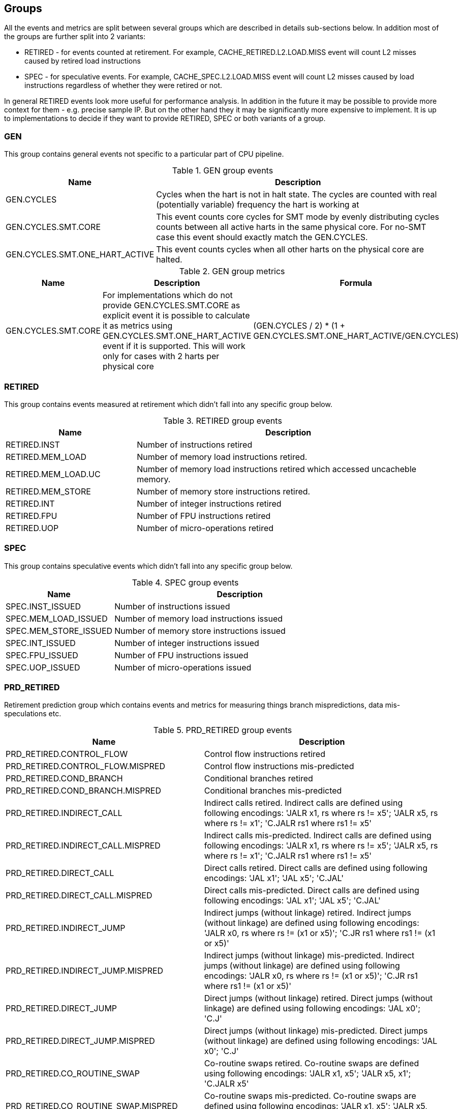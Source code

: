 [[body]]
== Groups

All the events and metrics are split between several groups which are described in details sub-sections below.
In addition most of the groups are further split into 2 variants:

* RETIRED - for events counted at retirement. For example, CACHE_RETIRED.L2.LOAD.MISS event will count L2 misses caused by retired load instructions
* SPEC - for speculative events. For example, CACHE_SPEC.L2.LOAD.MISS event will count L2 misses caused by load instructions regardless of whether they were retired or not.

In general RETIRED events look more useful for performance analysis. In addition in the future it may be possible to provide more context for them - e.g. precise sample IP. But on the other hand they it may be significantly more expensive to implement. It is up to implementations to decide if they want to provide RETIRED, SPEC or both variants of a group.

=== GEN

This group contains general events not specific to a particular part of CPU pipeline. 

.GEN group events
[%unbreakable]
[width="100%",cols="30%,70%",options="header",]
|===
|Name |Description
|GEN.CYCLES |Cycles when the hart is not in halt state. The cycles are counted with real (potentially variable) frequency the hart is working at
|GEN.CYCLES.SMT.CORE |This event counts core cycles for SMT mode by evenly distributing cycles counts between all active harts in the same physical core. For no-SMT case this event should exactly match the GEN.CYCLES.
|GEN.CYCLES.SMT.ONE_HART_ACTIVE |This event counts cycles when all other harts on the physical core are halted.
|===

[%unbreakable]

.GEN group metrics
[%unbreakable]
[width="100%",cols="25%,40%,35%",options="header",]
|===
|Name |Description |Formula
|GEN.CYCLES.SMT.CORE |For implementations which do not provide GEN.CYCLES.SMT.CORE as explicit event it is possible to calculate it as metrics using GEN.CYCLES.SMT.ONE_HART_ACTIVE event if it is supported. This will work only for cases with 2 harts per physical core |(GEN.CYCLES / 2) * (1 + GEN.CYCLES.SMT.ONE_HART_ACTIVE/GEN.CYCLES)
|===

[%unbreakable]


=== RETIRED

This group contains events measured at retirement which didn't fall into any specific group below.

.RETIRED group events
[%unbreakable]
[width="100%",cols="30%,70%",options="header",]
|===
|Name |Description
|RETIRED.INST |Number of instructions retired
|RETIRED.MEM_LOAD |Number of memory load instructions retired.
|RETIRED.MEM_LOAD.UC |Number of memory load instructions retired which accessed uncacheble memory.
|RETIRED.MEM_STORE |Number of memory store instructions retired.
|RETIRED.INT |Number of integer instructions retired
|RETIRED.FPU |Number of FPU instructions retired
|RETIRED.UOP |Number of micro-operations retired
|===

[%unbreakable]

=== SPEC

This group contains speculative events which didn't fall into any specific group below.

.SPEC group events
[%unbreakable]
[width="100%",cols="30%,70%",options="header",]
|===
|Name |Description
|SPEC.INST_ISSUED |Number of instructions issued
|SPEC.MEM_LOAD_ISSUED |Number of memory load instructions issued
|SPEC.MEM_STORE_ISSUED |Number of memory store instructions issued
|SPEC.INT_ISSUED |Number of integer instructions issued
|SPEC.FPU_ISSUED |Number of FPU instructions issued
|SPEC.UOP_ISSUED |Number of micro-operations issued
|===

[%unbreakable]

=== PRD_RETIRED

Retirement prediction group which contains events and metrics for measuring things branch mispredictions, data mis-speculations etc.

.PRD_RETIRED group events
[%unbreakable]
[width="100%",cols="30%,70%",options="header",]
|===
|Name |Description
|PRD_RETIRED.CONTROL_FLOW |Control flow instructions retired
|PRD_RETIRED.CONTROL_FLOW.MISPRED |Control flow instructions mis-predicted
|PRD_RETIRED.COND_BRANCH |Conditional branches retired
|PRD_RETIRED.COND_BRANCH.MISPRED |Conditional branches mis-predicted
|PRD_RETIRED.INDIRECT_CALL |Indirect calls retired. Indirect calls are defined using following encodings: 'JALR x1, rs where rs != x5'; 'JALR x5, rs where rs != x1'; 'C.JALR rs1 where rs1 != x5'
|PRD_RETIRED.INDIRECT_CALL.MISPRED |Indirect calls mis-predicted. Indirect calls are defined using following encodings: 'JALR x1, rs where rs != x5'; 'JALR x5, rs where rs != x1'; 'C.JALR rs1 where rs1 != x5'
|PRD_RETIRED.DIRECT_CALL |Direct calls retired. Direct calls are defined using following encodings: 'JAL x1'; 'JAL x5'; 'C.JAL'
|PRD_RETIRED.DIRECT_CALL.MISPRED |Direct calls mis-predicted. Direct calls are defined using following encodings: 'JAL x1'; 'JAL x5'; 'C.JAL'
|PRD_RETIRED.INDIRECT_JUMP |Indirect jumps (without linkage) retired. Indirect jumps (without linkage) are defined using following encodings: 'JALR x0, rs where rs != (x1 or x5)'; 'C.JR rs1 where rs1 != (x1 or x5)'
|PRD_RETIRED.INDIRECT_JUMP.MISPRED |Indirect jumps (without linkage) mis-predicted. Indirect jumps (without linkage) are defined using following encodings: 'JALR x0, rs where rs != (x1 or x5)'; 'C.JR rs1 where rs1 != (x1 or x5)'
|PRD_RETIRED.DIRECT_JUMP |Direct jumps (without linkage) retired. Direct jumps (without linkage) are defined using following encodings: 'JAL x0'; 'C.J'
|PRD_RETIRED.DIRECT_JUMP.MISPRED |Direct jumps (without linkage) mis-predicted. Direct jumps (without linkage) are defined using following encodings: 'JAL x0'; 'C.J'
|PRD_RETIRED.CO_ROUTINE_SWAP |Co-routine swaps retired. Co-routine swaps are defined using following encodings: 'JALR x1, x5'; 'JALR x5, x1'; 'C.JALR x5'
|PRD_RETIRED.CO_ROUTINE_SWAP.MISPRED |Co-routine swaps mis-predicted. Co-routine swaps are defined using following encodings: 'JALR x1, x5'; 'JALR x5, x1'; 'C.JALR x5'
|PRD_RETIRED.RETURN |Function returns retired. Function returns are defined using following encodings: 'JALR rd, rs where rs == (x1 or x5) and rd != (x1 or x5)'; 'C.JR rs1 where rs1 == (x1 or x5)'
|PRD_RETIRED.RETURN.MISPRED |Function returns mis-predicted. Function returns are defined using following encodings: 'JALR rd, rs where rs == (x1 or x5) and rd != (x1 or x5)'; 'C.JR rs1 where rs1 == (x1 or x5)'
|PRD_RETIRED.INDIRECT_JUMP_LINKAGE |Other indirect jumps (with linkage) retired. Other indirect jump (with linkage) are defined using following encodings: 'JALR rd, rs where rs != (x1 or x5) and rd != (x0, x1, or x5)'
|PRD_RETIRED.INDIRECT_JUMP_LINKAGE.MISPRED |Other indirect jumps (with linkage) mis-predicted. Other indirect jumps (with linkage) are defined using following encodings: 'JALR rd, rs where rs != (x1 or x5) and rd != (x0, x1, or x5)'
|PRD_RETIRED.DIRECT_JUMP_LINKAGE |Other direct jumps (with linkage) retired. Other direct jump (with linkage) are defined using following encodings: 'JAL rd where rd != (x0, x1, or x5)'
|PRD_RETIRED.DIRECT_JUMP_LINKAGE.MISPRED |Other direct jumps (with linkage) mis-predicted. Other direct jumps (with linkage) are defined using following encodings: 'JAL rd where rd != (x0, x1, or x5)'
|===

[%unbreakable]

.PRD_RETIRED group metrics
[%unbreakable]
[width="100%",cols="25%,40%,35%",options="header",]
|===
|Name |Description |Formula
|PRD_RETIRED.CONTROL_FLOW.PKI |The rate of control flow instructions retired per kilo instructions |PRD_RETIRED.CONTROL_FLOW / RETIRED.INST * 1000
|PRD_RETIRED.CONTROL_FLOW.MPKI |The rate of control flow instructions mis-predicted per kilo instructions |PRD_RETIRED.CONTROL_FLOW.MISPRED / RETIRED.INST * 1000
|PRD_RETIRED.CONTROL_FLOW.MISPRED_RATE |The rate of control flow instructions mis-predicted to the overall control flow instructions |PRD_RETIRED.CONTROL_FLOW.MISPRED / PRD_RETIRED.CONTROL_FLOW.RETIRED
|PRD_RETIRED.COND_BRANCH.PKI |The rate of conditional branches retired per kilo instructions |PRD_RETIRED.COND_BRANCH / RETIRED.INST * 1000
|PRD_RETIRED.COND_BRANCH.MPKI |The rate of conditional branches mis-predicted per kilo instructions |PRD_RETIRED.COND_BRANCH.MISPRED / RETIRED.INST * 1000
|PRD_RETIRED.COND_BRANCH.MISPRED_RATE |The rate of conditional branches mis-predicted to the overall conditional branches |PRD_RETIRED.COND_BRANCH.MISPRED / PRD_RETIRED.COND_BRANCH.RETIRED
|PRD_RETIRED.INDIRECT_CALL.PKI |The rate of indirect calls retired per kilo instructions |PRD_RETIRED.INDIRECT_CALL / RETIRED.INST * 1000
|PRD_RETIRED.INDIRECT_CALL.MPKI |The rate of indirect calls mis-predicted per kilo instructions |PRD_RETIRED.INDIRECT_CALL.MISPRED / RETIRED.INST * 1000
|PRD_RETIRED.INDIRECT_CALL.MISPRED_RATE |The rate of indirect calls mis-predicted to the overall indirect calls |PRD_RETIRED.INDIRECT_CALL.MISPRED / PRD_RETIRED.INDIRECT_CALL.RETIRED
|PRD_RETIRED.DIRECT_CALL.PKI |The rate of direct calls retired per kilo instructions |PRD_RETIRED.DIRECT_CALL / RETIRED.INST * 1000
|PRD_RETIRED.DIRECT_CALL.MPKI |The rate of direct calls mis-predicted per kilo instructions |PRD_RETIRED.DIRECT_CALL.MISPRED / RETIRED.INST * 1000
|PRD_RETIRED.DIRECT_CALL.MISPRED_RATE |The rate of direct calls mis-predicted to the overall direct calls |PRD_RETIRED.DIRECT_CALL.MISPRED / PRD_RETIRED.DIRECT_CALL.RETIRED
|PRD_RETIRED.INDIRECT_JUMP.PKI |The rate of indirect jumps retired per kilo instructions |PRD_RETIRED.INDIRECT_JUMP / RETIRED.INST * 1000
|PRD_RETIRED.INDIRECT_JUMP.MPKI |The rate of indirect jumps mis-predicted per kilo instructions |PRD_RETIRED.INDIRECT_JUMP.MISPRED / RETIRED.INST * 1000
|PRD_RETIRED.INDIRECT_JUMP.MISPRED_RATE |The rate of indirect jumps mis-predicted to the overall indirect jumps |PRD_RETIRED.INDIRECT_JUMP.MISPRED / PRD_RETIRED.INDIRECT_JUMP.RETIRED
|PRD_RETIRED.DIRECT_JUMP.PKI |The rate of direct jumps retired per kilo instructions |PRD_RETIRED.DIRECT_JUMP / RETIRED.INST * 1000
|PRD_RETIRED.DIRECT_JUMP.MPKI |The rate of direct jumps mis-predicted per kilo instructions |PRD_RETIRED.DIRECT_JUMP.MISPRED / RETIRED.INST * 1000
|PRD_RETIRED.DIRECT_JUMP.MISPRED_RATE |The rate of direct jumps mis-predicted to the overall indirect jumps |PRD_RETIRED.DIRECT_JUMP.MISPRED / PRD_RETIRED.DIRECT_JUMP.RETIRED
|PRD_RETIRED.CO_ROUTINE_SWAP.PKI |The rate of co-routine swaps retired per kilo instructions |PRD_RETIRED.CO_ROUTINE_SWAP / RETIRED.INST * 1000
|PRD_RETIRED.CO_ROUTINE_SWAP.MPKI |The rate of co-routine swaps mis-predicted per kilo instructions |PRD_RETIRED.CO_ROUTINE_SWAP.MISPRED / RETIRED.INST * 1000
|PRD_RETIRED.CO_ROUTINE_SWAP.MISPRED_RATE |The rate of co-routine swaps mis-predicted to the overall indirect jumps |PRD_RETIRED.CO_ROUTINE_SWAP.MISPRED / PRD_RETIRED.CO_ROUTINE_SWAP.RETIRED
|PRD_RETIRED.RETURN.PKI |The rate of function returns retired per kilo instructions |PRD_RETIRED.RETURN / RETIRED.INST * 1000
|PRD_RETIRED.RETURN.MPKI |The rate of function returns mis-predicted per kilo instructions |PRD_RETIRED.RETURN.MISPRED / RETIRED.INST * 1000
|PRD_RETIRED.RETURN.MISPRED_RATE |The rate of function returns mis-predicted to the overall function returns |PRD_RETIRED.RETURN.MISPRED / PRD_RETIRED.RETURN.RETIRED
|PRD_RETIRED.INDIRECT_JUMP_LINKAGE.PKI |The rate of indirect jumps (with linkage) retired per kilo instructions |PRD_RETIRED.INDIRECT_JUMP_LINKAGE / RETIRED.INST * 1000
|PRD_RETIRED.INDIRECT_JUMP_LINKAGE.MPKI |The rate of indirect jumps (with linkage) mis-predicted per kilo instructions |PRD_RETIRED.INDIRECT_JUMP_LINKAGE.MISPRED / RETIRED.INST * 1000
|PRD_RETIRED.INDIRECT_JUMP_LINKAGE.MISPRED_RATE |The rate of indirect jumps (with linkage) mis-predicted to the overall indirect jumps (with linkage) |PRD_RETIRED.INDIRECT_JUMP_LINKAGE.MISPRED / PRD_RETIRED.INDIRECT_JUMP_LINKAGE.RETIRED
|PRD_RETIRED.DIRECT_JUMP_LINKAGE.PKI |The rate of direct jumps (with linkage) retired per kilo instructions |PRD_RETIRED.DIRECT_JUMP_LINKAGE / RETIRED.INST * 1000
|PRD_RETIRED.DIRECT_JUMP_LINKAGE.MPKI |The rate of direct jumps (with linkage) mis-predicted per kilo instructions |PRD_RETIRED.DIRECT_JUMP_LINKAGE.MISPRED / RETIRED.INST * 1000
|PRD_RETIRED.DIRECT_JUMP_LINKAGE.MISPRED_RATE |The rate of direct jumps (with linkage) mis-predicted to the overall direct jumps (with linkage) |PRD_RETIRED.DIRECT_JUMP_LINKAGE.MISPRED / PRD_RETIRED.DIRECT_JUMP_LINKAGE.RETIRED
|===

[%unbreakable]

=== PRD_SPEC

Speculation prediction group. Unlike most of the groups below prediction events mostly naturally counted only at retirement time. So this group contains only a few events which make sense to count speculatively.

.PRD_SPEC group events
[%unbreakable]
[width="100%",cols="30%,70%",options="header",]
|===
|Name |Description
|PRD_SPEC.PIPELINE_FLUSH.ALL |Counts pipeline flushes due to all reasons - such as branch misprediction, memory disambiguation, serializing instructions
|PRD_SPEC.PIPELINE_FLUSH.RECOVERY_CYCLES |Cycles to recover from pipeline flushes due to any reason. Examples: branch misprediction, memory disambiguation, serializing instruction
|===

[%unbreakable]

=== CACHE_RETIRED

This group contains events and metrics for data and instruction caches (all levels) counted at retirement.

.CACHE_RETIRED group events
[%unbreakable]
[width="100%",cols="30%,70%",options="header",]
|===
|Name |Description
|CACHE_RETIRED.L1D.LOAD.ACCESS |Retired load instruction which accessed L1D cache
|CACHE_RETIRED.L1D.LOAD.MISS |Retired load instruction which missed L1D cache
|CACHE_RETIRED.L1D.LOAD.HIT |Retired load instruction which hit L1D cache
|CACHE_RETIRED.L1D.LOAD.MERGE |Retired load instruction which hit L1D cache with data not yet in cache but was already requested by preceding miss
|CACHE_RETIRED.L1D.STORE.ACCESS |Retired store instruction which accessed L1D cache
|CACHE_RETIRED.L1D.STORE.MISS |Retired store instruction which missed L1D cache
|CACHE_RETIRED.L1D.STORE.HIT |Retired store instruction which hit L1D cache
|CACHE_RETIRED.L1D.STORE.MERGE |Retired store instruction which hit L1D cache with data not yet in cache but was already requested by preceding miss
|CACHE_RETIRED.L1I.MISS |Retired instruction with L1 Instruction cache miss on fetching
|CACHE_RETIRED.L2.LOAD.ACCESS |Retired load instruction which got data from L2 or from some next level in memory hierarchy - L3 cache, local mmemory, remote cache, remote memory, etc.
|CACHE_RETIRED.L2.LOAD.MISS |Retired load instruction which got data from some next level (relative to L2) in memory hierarchy - L3 cache, local mmemory, remote cache, remote memory, etc.
|CACHE_RETIRED.L2.LOAD.HIT |Retired load instruction which got data from L2 cache
|CACHE_RETIRED.L3.LOAD.ACCESS |Retired load instruction which got data from L3 cache or from some next level in memory hierarchy - local mmemory, remote cache, remote memory, etc.
|CACHE_RETIRED.L3.LOAD.MISS |Retired load instruction which got data from some next level (relative to L3) in memory hierarchy - local mmemory, remote cache, remote memory, etc.
|CACHE_RETIRED.L3.LOAD.HIT |Retired load instruction which got data from L3 cache
|CACHE_RETIRED.L3.LOAD.MISS.LOCAL_MEMORY |Retired load instruction which got data from local memory.
|CACHE_RETIRED.L3.LOAD.MISS.REMOTE_MEMORY |Retired load instruction which got data from remote memory (memory attached to remote socket).
|CACHE_RETIRED.L3.LOAD.MISS.REMOTE_CACHE |Retired load instruction which got data from remote cache (cache on remote socket).
|===

[%unbreakable]

.CACHE_RETIRED group metrics
[%unbreakable]
[width="100%",cols="25%,40%,35%",options="header",]
|===
|Name |Description |Formula
|CACHE_RETIRED.L1D.LOAD.MPKI |The rate of retired L1 data load cache misses per kilo instructions retired |CACHE_RETIRED.L1D.LOAD.MISS / RETIRED.INST * 1000
|CACHE_RETIRED.L1D.LOAD.MISS_RATE |The ratio of retired L1D cache load misses to the total number of retired L1D load accesses |CACHE_RETIRED.L1D.LOAD.MISS / CACHE_RETIRED.L1D.LOAD.ACCESS
|CACHE_RETIRED.L1D.LOAD.MERGE.PKI |The rate of retired L1 data load cache misses which merged with previous cache miss per kilo instructions retired |CACHE_RETIRED.L1D.LOAD.MERGE / RETIRED.INST * 1000
|CACHE_RETIRED.L1I.MPKI |The rate of retired instructions with L1 instruction cache misses per kilo instructions retired |CACHE_RETIRED.L1I.MISS / RETIRED.INST * 1000
|CACHE_RETIRED.L1D.STORE.MPKI |The rate of retired L1 data store cache misses per kilo instructions retired |CACHE_RETIRED.L1D.STORE.MISS  / RETIRED.INST * 1000
|CACHE_RETIRED.L1D.STORE.MISS_RATE |The ratio of retired L1D cache store misses to the total number of retired L1D store accesses |CACHE_RETIRED.L1D.STORE.MISS / CACHE_RETIRED.L1D.STORE.ACCESS
|CACHE_RETIRED.L2.LOAD.MPKI |The rate of retired L2 data load cache misses per kilo instructions retired |CACHE_RETIRED.L2.LOAD.MISS / RETIRED.INST * 1000
|CACHE_RETIRED.L2.LOAD.MISS_RATE |The ratio of retired L2 cache load misses to the total number of retired L2 load accesses |CACHE_RETIRED.L2.LOAD.MISS / CACHE_RETIRED.L2.LOAD.ACCESS
|CACHE_RETIRED.L3.LOAD.MPKI |The rate of retired L3 data load cache misses per kilo instructions retired |CACHE_RETIRED.L3.LOAD.MISS / RETIRED.INST * 1000
|CACHE_RETIRED.L3.LOAD.MISS_RATE |The ratio of retired L3 cache load misses to the total number of retired L3 load accesses |CACHE_RETIRED.L3.LOAD.MISS / CACHE_RETIRED.L3.LOAD.ACCESS
|===

[%unbreakable]

=== CACHE_SPEC

This group contains events and metrics for data and instruction caches (all levels) counted speculatively.

.CACHE_SPEC group events
[%unbreakable]
[width="100%",cols="30%,70%",options="header",]
|===
|Name |Description
|CACHE_SPEC.L1D.LOAD.ACCESS |L1D cache accesses for load instructions. Speculatively executed instructions are also taken into account.
|CACHE_SPEC.L1D.LOAD.MISS |L1D cache misses for load instructions. Speculatively executed instructions are also taken into account.
|CACHE_SPEC.L1D.LOAD.HIT |L1D cache hits for load instructions. Speculatively executed instructions are also taken into account.
|CACHE_SPEC.L1D.LOAD.MERGE |L1D cache hits for load instructions where data is not yet in cache but was already requested by preceding miss. Speculatively executed instructions are also taken into account.
|CACHE_SPEC.L1D.LOAD.MISS_OUTSTANDING.CYCLES |Cycles while at least one load L1 data cache miss in progress.
|CACHE_SPEC.L1D.STORE.ACCESS |L1D cache accesses for store instructions. Speculatively executed instructions are also taken into account.
|CACHE_SPEC.L1D.STORE.MISS |L1D cache misses for store instructions. Speculatively executed instructions are also taken into account.
|CACHE_SPEC.L1D.STORE.HIT |L1D cache hits for store instructions. Speculatively executed instructions are also taken into account.
|CACHE_SPEC.L1D.STORE.MERGE |L1D cache hits for store instructions where data is not yet in cache but was already requested by preceding miss. Speculatively executed instructions are also taken into account.
|CACHE_SPEC.L1D.PF.ISSUED |Prefetcher requests issued by L1D to next level cache.
|CACHE_SPEC.L1D.PF.UNUSED |Number of cachelines brought into L1D by prefetcher and evicted without being accessed even once.
|CACHE_SPEC.L1D.WB |Writebacks from L1D to next level cache or memory.
|CACHE_SPEC.L1I.ACCESS |L1I cache accesses.
|CACHE_SPEC.L1I.MISS |L1I cache misses.
|CACHE_SPEC.L1I.HIT |L1I cache hits.
|CACHE_SPEC.L1I.MERGE |L1I cache hits data is not yet in cache but was already requested by preceding miss.
|CACHE_SPEC.L1I.MISS_OUTSTANDING.CYCLES |Cycles with L1 Instruction cache miss in progress.
|CACHE_SPEC.L2.LOAD.ACCESS |L2 cache accesses initiated by load instructions. Speculatively executed instructions are also taken into account.
|CACHE_SPEC.L2.LOAD.MISS |L2 cache misses initiated by load instructions. Speculatively executed instructions are also taken into account.
|CACHE_SPEC.L2.LOAD.HIT |L2 cache hits initiated by load instructions. Speculatively executed instructions are also taken into account.
|CACHE_SPEC.L2.LOAD.MERGE |L2 cache hits initiated by load instructions where data is not yet in cache but was already requested by preceding miss. Speculatively executed instructions are also taken into account.
|CACHE_SPEC.L2.LOAD.MISS_OUTSTANDING.CYCLES |Cycles while at least one load L2 cache miss in progress.
|CACHE_SPEC.L2.STORE.ACCESS |L2 cache accesses initiated by store instructions. Speculatively executed instructions are also taken into account.
|CACHE_SPEC.L2.STORE.MISS |L2 cache misses initiated by store instructions. Speculatively executed instructions are also taken into account.
|CACHE_SPEC.L2.STORE.HIT |L2 cache hits initiated by store instructions. Speculatively executed instructions are also taken into account.
|CACHE_SPEC.L2.STORE.MERGE |L2 cache hits initiated by store instructions where data is not yet in cache but was already requested by preceding miss. Speculatively executed instructions are also taken into account.
|CACHE_SPEC.L2.STORE.HIT.RFO |L2 cache hits for store instructions with the purpose to get exclusive ownership. Speculatively executed instructions are also taken into account.
|CACHE_SPEC.L2.PF.ISSUED |Prefetcher requests issued by L2 to next level cache or memory.
|CACHE_SPEC.L2.PF.ACCESS |L2 cache accesses caused by prefetcher.
|CACHE_SPEC.L2.PF.HIT |L2 cache hits caused by prefetcher.
|CACHE_SPEC.L2.PF.MISS |L2 cache misses caused by prefetcher.
|CACHE_SPEC.L2.PF.MERGE |L2 cache hits caused by prefetcher where data is not yet in cache but was already requested by preceding miss.
|CACHE_SPEC.L2.PF.UNUSED |Number of cachelines brought into L2 by prefetcher and evicted without being accessed even once.
|CACHE_SPEC.L2.WB |Writebacks to next level cache or memory.
|CACHE_SPEC.SNOOP.LOCAL_REQ_REMOTE_HITM |Private cache misses where data was found in another core cache in modified state. This event can be used to accout for contested accesses cases where several cores read/write the same cachelines.
|CACHE_SPEC.SNOOP.REMOTE_REQ_LOCAL_HITM |Snoop requests which found cacheline in the core cache in modified state. This event can be used to accout for contested accesses cases where several cores read/write the same cachelines.
|CACHE_SPEC.L3.LOAD.ACCESS |L3 cache accesses for load instructions. Speculatively executed instructions are also taken into account.
|CACHE_SPEC.L3.LOAD.MISS |L3 cache misses for load instructions. Speculatively executed instructions are also taken into account.
|CACHE_SPEC.L3.LOAD.HIT |L3 cache hits for load instructions. Speculatively executed instructions are also taken into account.
|CACHE_SPEC.L3.LOAD.MERGE |L3 cache hits for load instructions where data is not yet in cache but was already requested by preceding miss. Speculatively executed instructions are also taken into account.
|CACHE_SPEC.L3.LOAD.MISS_OUTSTANDING.CYCLES |Cycles while at least one load L3 cache miss in progress.
|CACHE_SPEC.L3.STORE.ACCESS |L3 cache accesses for store instructions. Speculatively executed instructions are also taken into account.
|CACHE_SPEC.L3.STORE.MISS |L3 cache misses for store instructions. Speculatively executed instructions are also taken into account.
|CACHE_SPEC.L3.STORE.HIT |L3 cache hits for store instructions. Speculatively executed instructions are also taken into account.
|CACHE_SPEC.L3.STORE.MERGE |L3 cache hits for store instructions where data is not yet in cache but was already requested by preceding miss. Speculatively executed instructions are also taken into account.
|CACHE_SPEC.L3.STORE.HIT.RFO |L3 cache hits for store instructions with the purpose to get exclusive ownership. Speculatively executed instructions are also taken into account.
|CACHE_SPEC.L3.PF.ISSUED |Prefetcher requests issued by L3 to next level cache or memory.
|CACHE_SPEC.L3.PF.ACCESS |L3 cache accesses caused by prefetcher.
|CACHE_SPEC.L3.PF.HIT |L3 cache hits caused by prefetcher.
|CACHE_SPEC.L3.PF.MISS |L3 cache misses caused by prefetcher.
|CACHE_SPEC.L3.PF.MERGE |L3 cache hits caused by prefetcher where data is not yet in cache but was already requested by preceding miss.
|CACHE_SPEC.L3.PF.UNUSED |Number of cachelines brought into L3 by prefetcher and evicted without being accessed even once.
|CACHE_SPEC.L3.WB |Writebacks to next level cache or memory.
|===

[%unbreakable]

.CACHE_SPEC group metrics
[%unbreakable]
[width="100%",cols="25%,40%,35%",options="header",]
|===
|Name |Description |Formula
|CACHE_SPEC.L1D.LOAD.MPKI |The rate of speculative L1 data cache misses caused by data loads per kilo instructions retired |CACHE_SPEC.L1D.LOAD.MISS / RETIRED.INST * 1000
|CACHE_SPEC.L1D.LOAD.MISS_RATE |The ratio of speculative L1D cache misses to the total number of L1D accesses caused by data loads |CACHE_SPEC.L1D.LOAD.MISS / CACHE_SPEC.L1D.LOAD.ACCESS
|CACHE_SPEC.L1D.LOAD.MERGE.PKI |The rate of speculative L1 data cache accesses which merged with previous cache miss per kilo instructions retired |CACHE_SPEC.L1D.LOAD.MERGE / RETIRED.INST * 1000
|CACHE_SPEC.L1D.STORE.MPKI |The rate of speculative L1 data cache misses caused by data stores per kilo instructions retired |CACHE_SPEC.L1D.STORE.MISS / RETIRED.INST * 1000
|CACHE_SPEC.L1D.STORE.MISS_RATE |The ratio of speculative L1D cache misses to the total number of L1D accesses caused by data stores |CACHE_SPEC.L1D.STORE.MISS / CACHE_SPEC.L1D.STORE.ACCESS
|CACHE_SPEC.L1D.PF.ISSUED.PKI |The rate of prefetcher requests issued by L1D to next level cache per kilo instructions retired |CACHE_SPEC.L1D.PF.ISSUED / RETIRED.INST * 1000
|CACHE_SPEC.L1D.PF.UNUSED.RATE |The ratio of unused cachelines brought into L1D by prefetcher to the total number of prefetcher requests issued by L1D |CACHE_SPEC.L1D.PF.UNUSED / CACHE_SPEC.L1D.PF.ISSUED
|CACHE_SPEC.L1I.MPKI |The rate of L1 instruction cache misses per kilo instructions retired |CACHE_SPEC.L1I.MISS / RETIRED.INST * 1000
|CACHE_SPEC.L1I.MISS_RATE |The ratio of L1 instruction cache misses to the total number of L1I accesses |CACHE_SPEC.L1I.MISS / CACHE_SPEC.L1I.ACCESS
|CACHE_SPEC.L1I.MERGE.PKI |The rate of L1 instruction cache accesses which merged with previous cache miss per kilo instructions retired |CACHE_SPEC.L1I.MERGE / RETIRED.INST * 1000
|CACHE_SPEC.L1I.MISS.IMPACT |The approximate ratio of cycles lost due to L1I misses |CACHE_SPEC.L1I.MISS_OUTSTANDING.CYCLES / GEN.CYCLES
|CACHE_SPEC.L2.LOAD.MPKI |The rate of speculative L2 cache misses caused by data loads per kilo instructions retired |CACHE_SPEC.L2.LOAD.MISS / RETIRED.INST * 1000
|CACHE_SPEC.L2.LOAD.MISS_RATE |The ratio of speculative L2 cache misses to the total number of L2 accesses caused by data loads |CACHE_SPEC.L2.LOAD.MISS / CACHE_SPEC.L2.LOAD.ACCESS
|CACHE_SPEC.L2.STORE.MPKI |The rate of speculative L2 cache misses caused by data stores per kilo instructions retired |CACHE_SPEC.L2.STORE.MISS / RETIRED.INST * 1000
|CACHE_SPEC.L2.STORE.MISS_RATE |The ratio of speculative L2 cache misses to the total number of L2 accesses caused by data stores |CACHE_SPEC.L2.STORE.MISS / CACHE_SPEC.L2.STORE.ACCESS
|CACHE_SPEC.L2.STORE.HIT.RFO.PKI |The rate of L2 cache hits for store instructions with the purpose to get exclusive ownership per kilo instructions retired |CACHE_SPEC.L2.STORE.HIT.RFO / RETIRED.INST * 1000
|CACHE_SPEC.L2.PF.ISSUED.PKI |The rate of prefetcher requests issued by L2 to next level cache per kilo instructions retired |CACHE_SPEC.L2.PF.ISSUED / RETIRED.INST * 1000
|CACHE_SPEC.L2.PF.MPKI |The rate of L2 cache misses caused by prefetcher per kilo instructions retired |CACHE_SPEC.L2.PF.MISS / RETIRED.INST * 1000
|CACHE_SPEC.L2.PF.UNUSED.RATE |The ratio of unused cachelines brought into L2 by prefetcher to the total number of prefetcher requests issued by L2 |CACHE_SPEC.L2.PF.UNUSED / CACHE_SPEC.L2.PF.ISSUED
|CACHE_SPEC.L3.LOAD.MPKI |The rate of speculative L3 cache misses caused by data loads per kilo instructions retired |CACHE_SPEC.L3.LOAD.MISS / RETIRED.INST * 1000
|CACHE_SPEC.L3.LOAD.MISS_RATE |The ratio of speculative L3 cache misses to the total number of L3 accesses caused by data loads |CACHE_SPEC.L3.LOAD.MISS / CACHE_SPEC.L3.LOAD.ACCESS
|CACHE_SPEC.L3.STORE.MPKI |The rate of speculative L3 cache misses caused by data stores per kilo instructions retired |CACHE_SPEC.L3.STORE.MISS / RETIRED.INST * 1000
|CACHE_SPEC.L3.STORE.MISS_RATE |The ratio of speculative L3 cache misses to the total number of L3 accesses caused by data stores |CACHE_SPEC.L3.STORE.MISS / CACHE_SPEC.L3.STORE.ACCESS
|CACHE_SPEC.L3.PF.ISSUED.PKI |The rate of prefetcher requests issued by L3 to next level cache per kilo instructions retired |CACHE_SPEC.L3.PF.ISSUED / RETIRED.INST * 1000
|CACHE_SPEC.L3.PF.MPKI |The rate of L3 cache misses caused by prefetcher per kilo instructions retired |CACHE_SPEC.L3.PF.MISS / RETIRED.INST * 1000
|CACHE_SPEC.L3.PF.UNUSED.RATE |The ratio of unused cachelines brought into L3 by prefetcher to the total number of prefetcher requests issued by L3 |CACHE_SPEC.L3.PF.UNUSED / CACHE_SPEC.L3.PF.ISSUED
|===

[%unbreakable]

=== TLB_RETIRED

This group contains events and metrics for data and instruction TLB caches (all levels) counted at retirement.

.RVV_RETIRED group events
[%unbreakable]
[width="100%",cols="30%,70%",options="header",]
|===
|Name |Description
|RVV_RETIRED.ALL |Number of RVV instructions retired
|RVV_RETIRED.INT |Number of integer RVV instructions retired
|RVV_RETIRED.FP |Number of floating point RVV instructions retired
|RVV_RETIRED.ELEMENT.INT8 |Number of 8-bit integer element operation retired. For example, if we have SEW=8, LMUL=1, VLEN=128 and doing vector integer arith instruction - it should increment the RVV_RETIRED.ELEMENT.INT8 counter by 16. Masked-out elements should not increment the counter - so in the previous example if half of the lanes are masked the RVV_RETIRED.ELEMENT.INT8 will be incremented by 8. For multiply-add instructions each element operation should increment counter by 2 to account for both multiplication and addition.
|RVV_RETIRED.ELEMENT.IGNMASK.INT8 |Number of 8-bit integer element operation retired not taking into account masking. For example, if we have SEW=8, LMUL=1, VLEN=128 and doing vector integer arith instruction - it should increment the RVV_RETIRED.ELEMENT.IGNMASK.INT8 counter by 16. Mask should not be taken into account - so in the previous example if half of the lanes are masked the RVV_RETIRED.ELEMENT.INT8 will still be incremented by 16. For multiply-add instructions each element operation should increment counter by 2 to account for both multiplication and addition.
|RVV_RETIRED.ELEMENT.INT16 |Number of 16-bit integer element operation retired. For example, if we have SEW=16, LMUL=1, VLEN=128 and doing vector integer arith instruction - it should increment the RVV_RETIRED.ELEMENT.INT16 counter by 8. Masked-out elements should not increment the counter - so in the previous example half of the lanes are masked the RVV_RETIRED.ELEMENT.INT16 counter will be incremented by 4. For multiply-add instructions each element operation should increment counter by 2 to account for both multiplication and addition.
|RVV_RETIRED.ELEMENT.IGNMASK.INT16 |Number of 16-bit integer element operation retired not taking into account masking. For example, if we have SEW=16, LMUL=1, VLEN=128 and doing vector integer arith instruction - it should increment the RVV_RETIRED.ELEMENT.IGNMASK.INT16 counter by 8. Mask should not be taken into account - so in the previous example if half of the lanes are masked the RVV_RETIRED.ELEMENT.INT16 counter will still be incremented by 8. For multiply-add instructions each element operation should increment counter by 2 to account for both multiplication and addition.
|RVV_RETIRED.ELEMENT.INT32 |Number of 32-bit integer element operation retired. For example, if we have SEW=32, LMUL=1, VLEN=128 and doing vector integer arith instruction - it should increment the RVV_RETIRED.ELEMENT.IGNMASK.INT16 counter by 4. Masked-out elements should not increment the counter - so in the previous example if half of the lanes are masked the RVV_RETIRED.ELEMENT.INT32 counter will be incremented by 2. For multiply-add instructions each element operation should increment counter by 2 to account for both multiplication and addition.
|RVV_RETIRED.ELEMENT.IGNMASK.INT32 |Number of 32-bit integer element operation retired not taking into account masking. For example, if we have SEW=32, LMUL=1, VLEN=128 and doing vector integer arith instruction - it should increment the RVV_RETIRED.ELEMENT.IGNMASK.INT16 counter by 4. Mask should not be taken into account - so in the previous example if half of the lanes are masked the RVV_RETIRED.ELEMENT.INT32 counter will still be incremented by 4. For multiply-add instructions each element operation should increment counter by 2 to account for both multiplication and addition.
|RVV_RETIRED.ELEMENT.INT64 |Number of 64-bit integer element operation retired. For example, if we have SEW=64, LMUL=1, VLEN=128 and doing vector integer arith instruction - it should increment the RVV_RETIRED.ELEMENT.INT64 counter by 2. Masked-out elements should not increment the counter - so in the previous example half of the lanes are masked the RVV_RETIRED.ELEMENT.INT64 counter will be incremented by 1. For multiply-add instructions each element operation should increment counter by 2 to account for both multiplication and addition.
|RVV_RETIRED.ELEMENT.IGNMASK.INT64 |Number of 64-bit integer element operation retired not taking into account masking. For example, if we have SEW=64, LMUL=1, VLEN=128 and doing vector integer arith instruction - it should increment the RVV_RETIRED.ELEMENT.IGNMASK.INT64 counter by 2. Mask should not be taken into account - so in the previous example if half of the lanes are masked the RVV_RETIRED.ELEMENT.INT64 counter will still be incremented by 2. For multiply-add instructions each element operation should increment counter by 2 to account for both multiplication and addition.
|RVV_RETIRED.ELEMENT.FP_SINGLE |Number of single-precision floating point element operation retired. For example, if we have SEW=32, LMUL=1, VLEN=128 and doing vector FP arith instruction - it should increment the RVV_RETIRED.ELEMENT.FP_SINGLE counter by 4. Masked-out elements should not increment the counter - so in the previous example if half of the lanes are masked the RVV_RETIRED.ELEMENT.FP_SINGLE counter will be incremented by 2. For multiply-add instructions each element operation should increment counter by 2 to account for both multiplication and addition.
|RVV_RETIRED.ELEMENT.IGNMASK.FP_SINGLE |Number of single-precision floating point element operation retired not taking into account masking. For example, if we have SEW=32, LMUL=1, VLEN=128 and doing vector FP arith instruction - it should increment the RVV_RETIRED.ELEMENT.IGNMASK.FP_SINGLE counter by 4. Mask should not be taken into account - so in the previous example if half of the lanes are masked the RVV_RETIRED.ELEMENT.FP_SINGLE counter will still be incremented by 4. For multiply-add instructions each element operation should increment counter by 2 to account for both multiplication and addition.
|RVV_RETIRED.ELEMENT.FP_DOUBLE |Number of double-precision floating point element operation retired. For example, if we have SEW=64, LMUL=1, VLEN=128 and doing vector FP arith instruction - it should increment the RVV_RETIRED.ELEMENT.FP_DOUBLE counter by 2. Masked-out elements should not increment the counter - so in the previous example if half of the lanes are masked the RVV_RETIRED.ELEMENT.FP_DOUBLE counter will be incremented by 1. For multiply-add instructions each element operation should increment counter by 2 to account for both multiplication and addition.
|RVV_RETIRED.ELEMENT.IGNMASK.FP_DOUBLE |Number of double-precision floating point element operation retired not taking into account masking. For example, if we have SEW=64, LMUL=1, VLEN=128 and doing vector FP arith instruction - it should increment the RVV_RETIRED.ELEMENT.IGNMASK.FP_DOUBLE counter by 2. Mask should not be taken into account - so in the previous example if half of the lanes are masked the RVV_RETIRED.ELEMENT.FP_DOUBLE counter will still be incremented by 2. For multiply-add instructions each element operation should increment counter by 2 to account for both multiplication and addition.
|===

[%unbreakable]

.TLB_RETIRED group metrics
[%unbreakable]
[width="100%",cols="25%,40%,35%",options="header",]
|===
|Name |Description |Formula
|TLB_RETIRED.L1.LOAD.MPKI |The rate of L1 TLB misses caused by data loads per kilo instructions retired |TLB_RETIRED.L1.LOAD.MISS / RETIRED.INST * 1000
|TLB_RETIRED.L1.LOAD.MISS_RATE |The ratio of L1 TLB load misses to the total number of L1 TLB load accesses |TLB_RETIRED.L1.LOAD.MISS / TLB_RETIRED.L1.LOAD.ACCESS
|TLB_RETIRED.L1.STORE.MPKI |The rate of L1 TLB misses caused by data stores per kilo instructions retired |TLB_RETIRED.L1.STORE.MISS / RETIRED.INST * 1000
|TLB_RETIRED.L1.STORE.MISS_RATE |The ratio of L1 TLB store misses to the total number of L1 TLB store accesses |TLB_RETIRED.L1.STORE.MISS / TLB_RETIRED.L1.STORE.ACCESS
|TLB_RETIRED.L2.LOAD.MPKI |The rate of L2 TLB misses caused by data loads per kilo instructions retired |TLB_RETIRED.L2.LOAD.MISS / RETIRED.INST * 1000
|TLB_RETIRED.L2.LOAD.MISS_RATE |The ratio of L2 TLB load misses to the total number of L2 TLB load accesses |TLB_RETIRED.L2.LOAD.MISS / TLB_RETIRED.L2.LOAD.ACCESS
|TLB_RETIRED.L2.STORE.MPKI |The rate of L2 TLB misses caused by data stores per kilo instructions retired |TLB_RETIRED.L2.STORE.MISS / RETIRED.INST * 1000
|TLB_RETIRED.L2.STORE.MISS_RATE |The ratio of L2 TLB store misses to the total number of L2 TLB store accesses |TLB_RETIRED.L2.STORE.MISS / TLB_RETIRED.L2.STORE.ACCESS
|TLB_RETIRED.L1.MISS.IMPACT |The approximate ratio of cycles lost due to TLB (all levels) missed by load instructions |TLB_RETIRED.L1.LOAD.MISS_OUTSTANDING.CYCLES / GEN.CYCLES
|TLB_RETIRED.L2.MISS.IMPACT |The approximate ratio of cycles lost due to L2 TLB missed by load instructions |TLB_RETIRED.L2.LOAD.MISS_OUTSTANDING.CYCLES / GEN.CYCLES
|TLB_RETIRED.L2.HIT.IMPACT |The approximate ratio of cycles lost due to L1 TLB missed and L2 TLB hit by load instructions |(TLB_RETIRED.L1.LOAD.MISS_OUTSTANDING.CYCLES - TLB_RETIRED.L2.LOAD.MISS_OUTSTANDING.CYCLES) / GEN.CYCLES
|===

[%unbreakable]

=== TLB_SPEC

This group contains events and metrics for data and instruction TLB caches (all levels) counted speculatively.

.TLB_SPEC group events
[%unbreakable]
[width="100%",cols="30%,70%",options="header",]
|===
|Name |Description
|TLB_SPEC.L1.LOAD.ACCESS |Address translation requests for load instructions. Speculatively executed instructions are also taken into account.
|TLB_SPEC.L1.CODE.ACCESS |Address translation requests for instructions fetch
|TLB_SPEC.L1.LOAD.MISS |Address translation requests for load instructions which missed L1 TLB. Speculatively executed instructions are also taken into account.
|TLB_SPEC.L1.CODE.MISS |Address translation requests for instructions fetch which missed L1 TLB
|TLB_SPEC.L1.LOAD.MISS_OUTSTANDING.CYCLES |Cycles while at least one load L1 TLB miss in progress. Speculatively executed instructions are also taken into account.
|TLB_SPEC.L1.CODE.MISS_OUTSTANDING.CYCLES |Cycles while at least one L1 TLB miss for instructions fetch in progress
|TLB_SPEC.L1.STORE.ACCESS |Address translation requests for store instructions. Speculatively executed instructions are also taken into account.
|TLB_SPEC.L1.STORE.MISS |Address translation requests for store instructions which missed L1 TLB. Speculatively executed instructions are also taken into account.
|TLB_SPEC.L2.LOAD.MISS |Address translation requests for load instructions which missed L2 TLB. Speculatively executed instructions are also taken into account.
|TLB_SPEC.L2.STORE.MISS |Address translation requests for store instructions which missed L2 TLB. Speculatively executed instructions are also taken into account.
|TLB_SPEC.L2.CODE.MISS |Address translation requests for instruction fetch which missed L2 TLB
|TLB_SPEC.L2.LOAD.MISS_OUTSTANDING.CYCLES |Cycles while at least one load L2 TLB miss in progress. Speculatively executed instructions are also taken into account.
|TLB_SPEC.L2.CODE.MISS_OUTSTANDING.CYCLES |Cycles while at least one L2 TLB miss for instructions fetch in progress
|===

[%unbreakable]

.TLB_SPEC group metrics
[%unbreakable]
[width="100%",cols="25%,40%,35%",options="header",]
|===
|Name |Description |Formula
|TLB_SPEC.L1.LOAD.MPKI |The rate of L1 TLB misses caused by data loads per kilo instructions retired |TLB_SPEC.L1.LOAD.MISS / RETIRED.INST * 1000
|TLB_SPEC.L1.LOAD.MISS_RATE |The ratio of L1 TLB load misses to the total number of L1 TLB load accesses |TLB_SPEC.L1.LOAD.MISS / TLB_SPEC.L1.LOAD.ACCESS
|TLB_SPEC.L1.STORE.MPKI |The rate of L1 TLB misses caused by data stores per kilo instructions retired |TLB_SPEC.L1.STORE.MISS / RETIRED.INST * 1000
|TLB_SPEC.L1.STORE.MISS_RATE |The ratio of L1 TLB store misses to the total number of L1 TLB store accesses |TLB_SPEC.L1.STORE.MISS / TLB_SPEC.L1.STORE.ACCESS
|TLB_SPEC.L1.CODE.MPKI |The rate of L1 TLB misses caused by instruction fetches per kilo instructions retired |TLB_SPEC.L1.CODE.MISS / RETIRED.INST * 1000
|TLB_SPEC.L1.CODE.MISS_RATE |The ratio of L1 TLB instruction fetch misses to the total number of L1 TLB instruction fetch accesses |TLB_SPEC.L1.CODE.MISS / TLB_SPEC.L1.CODE.ACCESS
|TLB_SPEC.L2.LOAD.MPKI |The rate of L2 TLB misses caused by data loads per kilo instructions retired |TLB_SPEC.L2.LOAD.MISS / RETIRED.INST * 1000
|TLB_SPEC.L2.LOAD.MISS_RATE |The ratio of L2 TLB load misses to the total number of L2 TLB load accesses |TLB_SPEC.L2.LOAD.MISS / TLB_SPEC.L2.LOAD.ACCESS
|TLB_SPEC.L2.STORE.MPKI |The rate of L2 TLB misses caused by data stores per kilo instructions retired |TLB_SPEC.L2.STORE.MISS / RETIRED.INST * 1000
|TLB_SPEC.L2.STORE.MISS_RATE |The ratio of L2 TLB store misses to the total number of L2 TLB store accesses |TLB_SPEC.L2.STORE.MISS / TLB_SPEC.L2.STORE.ACCESS
|TLB_SPEC.L2.CODE.MPKI |The rate of L2 TLB misses caused by instruction fetches per kilo instructions retired |TLB_SPEC.L2.CODE.MISS / RETIRED.INST * 1000
|TLB_SPEC.L2.CODE.MISS_RATE |The ratio of L2 TLB instruction fetch misses to the total number of L2 TLB instruction fetch accesses |TLB_SPEC.L2.CODE.MISS / TLB_SPEC.L2.CODE.ACCESS
|TLB_SPEC.L1.MISS.IMPACT |The approximate ratio of cycles lost due to TLB (all levels) missed by load instructions |TLB_SPEC.L1.LOAD.MISS_OUTSTANDING.CYCLES / GEN.CYCLES
|TLB_SPEC.L2.MISS.IMPACT |The approximate ratio of cycles lost due to L2 TLB missed by load instructions |TLB_SPEC.L2.LOAD.MISS_OUTSTANDING.CYCLES / GEN.CYCLES
|TLB_SPEC.L2.HIT.IMPACT |The approximate ratio of cycles lost due to L1 TLB missed and L2 TLB hit by load instructions |(TLB_SPEC.L1.LOAD.MISS_OUTSTANDING.CYCLES - TLB_SPEC.L2.LOAD.MISS_OUTSTANDING.CYCLES) / GEN.CYCLES
|===

[%unbreakable]

=== TOPDOWN

This group contains events and metrics related for Topdown Microarchitecture Analysis (TMA) methodology.

.TOPDOWN group events
[%unbreakable]
[width="100%",cols="70%,30%",options="header",]
|===
|Name |Description
|TOPDOWN.SLOTS |TMA slots available for an unhalted hart
|TOPDOWN.FRONTEND_BOUND.SLOTS |TMA slots unused due to the frontend did not supply enough operations
|TOPDOWN.BAD_SPECULATION.SLOTS |TMA slots wasted due to incorrect speculations. This include slots used to issue uops that do not eventually get retired and slots for which the issue-pipeline was blocked due to recovery from earlier incorrect speculation. For example; wasted slots due to miss-predicted branches should be accounted by this event. Incorrect data speculation followed by Memory Ordering Nukes is another example.
|TOPDOWN.BAD_SPECULATION.CONTROL_FLOW.SLOTS |TMA slots wasted due to incorrect control flow speculations.
|TOPDOWN.BAD_SPECULATION.MEM_ORDERING.SLOTS |TMA slots wasted due to memory ordering violations.
|TOPDOWN.BACKEND_BOUND.SLOTS |TMA slots unused due to the lack of backend resources
|TOPDOWN.BACKEND_BOUND.MEMORY.SLOTS |TMA slots unused due to the stalls caused by load and store instructions
|TOPDOWN.BACKEND_BOUND.CORE.SLOTS |TMA slots unused due to the non-memory stalls
|TOPDOWN.BACKEND_BOUND.MEMORY.ADDR.SLOTS |TMA slots wasted while waiting for address generation and translation
|TOPDOWN.BACKEND_BOUND.MEMORY.ADDR.TLB.L1_MISS.SLOTS |TMA slots wasted while waiting for address translation which missed L1 TLB
|TOPDOWN.BACKEND_BOUND.MEMORY.ADDR.TLB.L2_MISS.SLOTS |TMA slots wasted while waiting for address translation which missed L2 TLB
|TOPDOWN.BACKEND_BOUND.MEMORY.DATA.SLOTS |TMA slots wasted while waiting for data
|TOPDOWN.BACKEND_BOUND.MEMORY.DATA.L1_MISS.SLOTS |TMA slots unused due to the stalls caused by memory instructions which missed L1 data cache
|TOPDOWN.BACKEND_BOUND.MEMORY.DATA.L2_MISS.SLOTS |TMA slots unused due to the stalls caused by memory instructions which missed L2 cache
|TOPDOWN.BACKEND_BOUND.MEMORY.DATA.L3_MISS.SLOTS |TMA slots unused due to the stalls caused by memory instructions which missed L3 cache
|===

[%unbreakable]

.TOPDOWN group metrics
[%unbreakable]
[width="100%",cols="25%,40%,35%",options="header",]
|===
|Name |Description |Formula
|TOPDOWN.SLOTS |For implementations which do not provide TOPDOWN.SLOTS as explicit event it is possible to calculate it as metric using GEN.CYCLES.SMT.CORE (or regular GEN.CYCLES if SMT is not relevant) event. |pipeline_width * GEN.CYCLES.SMT.CORE
|TOPDOWN.BAD_SPECULATION.SLOTS |For implementations which do not provide TOPDOWN.BAD_SPECULATION.SLOTS as explicit event it is possible to calculate it as metric. It consiste of two part - the number of cancelled operations (SPEC.UOP_ISSUED - RETIRED.UOP) and the number of slots wasted on recovery from pipeline flush (pipeline_width * PRD.PIPELINE_FLUSH.RECOVERY_CYCLES) |SPEC.UOP_ISSUED - RETIRED.UOP + pipeline_width * PRD.PIPELINE_FLUSH.RECOVERY_CYCLES
|TOPDOWN.BACKEND_BOUND.CORE.SLOTS |For implementations which do not provide TOPDOWN.BACKEND_BOUND.CORE.SLOTS as explicit event it is possible to calculate it as metric by subtracting memory bound slots from all backend bound slots |TOPDOWN.BACKEND_BOUND.SLOTS - TOPDOWN.BACKEND_BOUND.MEMORY.SLOTS
|TOPDOWN.BAD_SPECULATION |Fraction of slots wasted due to incorrect speculations. This include slots used to issue uops that do not eventually get retired and slots for which the issue-pipeline was blocked due to recovery from earlier incorrect speculation. |TOPDOWN.BAD_SPECULATION.SLOTS / TOPDOWN.SLOTS
|TOPDOWN.BAD_SPECULATION.CONTROL_FLOW |Fraction of slots wasted due to incorrect control flow speculations |TOPDOWN.BAD_SPECULATION.CONTROL_FLOW.SLOTS / TOPDOWN.SLOTS
|TOPDOWN.BAD_SPECULATION.MEM_ORDERING |Fraction of slots wasted due to memory ordering violations |TOPDOWN.BAD_SPECULATION.MEM_ORDERING.SLOTS / TOPDOWN.SLOTS
|TOPDOWN.BAD_SPECULATION.OTHER |Fraction of slots wasted due to reasons other than control flow mis-speculations or memory ordering violations |TOPDOWN.BAD_SPECULATION.MEM_ORDERING.SLOTS / TOPDOWN.SLOTS
|TOPDOWN.FRONTEND_BOUND |Fraction of slots unused due to the frontend did not supply enough operations. Frontend Bound denotes unutilized slots when there is no Backend stall - i.e. when Frontend delivered no uops while Backend could have accepted them. For example, stalls due to instruction cache misses would be categorized under Frontend Bound. |TOPDOWN.FRONTEND_BOUND.SLOTS / TOPDOWN.SLOTS
|TOPDOWN.RETIRING |Fraction of slots utilized by useful work i.e. issued uops that eventually get retired. Ideally all pipeline slots would be attributed to the Retiring category. Retiring of 100% would indicate the maximum Pipeline_Width throughput was achieved. Maximizing Retiring typically increases the Instructions-per-cycle (IPC). |RETIRED.UOP / TOPDOWN.SLOTS
|TOPDOWN.BACKEND_BOUND |Fraction of slots unused due to the due to lack of backend resources. Backend Bound denotes unutilized slots due to a lack of required resources for accepting new uops in the Backend. |TOPDOWN.BACKEND_BOUND.SLOTS / TOPDOWN.SLOTS
|TOPDOWN.BACKEND_BOUND.MEMORY_BOUND |Fraction of slots unused due to the memory subsystem stalls inside the backend. Memory Bound estimates fraction of slots where pipeline is likely stalled due to demand load or store instructions. This accounts mainly for (1) non-completed in-flight memory demand loads which coincides with execution units starvation; in addition to (2) cases where stores could impose backpressure on the pipeline when many of them get buffered at the same time (less common out of the two). |TOPDOWN.BACKEND_BOUND.MEMORY.SLOTS / TOPDOWN.SLOTS
|TOPDOWN.BACKEND_BOUND.CORE_BOUND |Fraction of slots unused due to the non-memory stalls inside the backend. Shortage in hardware compute resources or dependencies in software instructions are both categorized under Core Bound. Hence it may indicate the machine ran out of an out-of-order resource; certain execution units are overloaded or dependencies in program's data- or instruction-flow are limiting the performance (e.g. chained long-latency arithmetic operations). |TOPDOWN.BACKEND_BOUND.CORE.SLOTS / TOPDOWN.SLOTS
|TOPDOWN.BACKEND_BOUND.MEMORY_BOUND.ADDR_BOUND |Fraction of slots wasted while waiting for address generation and translation |TOPDOWN.BACKEND_BOUND.MEMORY.ADDR.SLOTS / TOPDOWN.SLOTS
|TOPDOWN.BACKEND_BOUND.MEMORY_BOUND.ADDR_BOUND.TLB_L1_BOUND |Fraction of slots wasted while waiting for address generation without missing L1 TLB |(TOPDOWN.BACKEND_BOUND.MEMORY.ADDR.SLOTS - TOPDOWN.BACKEND_BOUND.MEMORY.ADDR.TLB.L1_MISS.SLOTS) / TOPDOWN.SLOTS
|TOPDOWN.BACKEND_BOUND.MEMORY_BOUND.ADDR_BOUND.TLB_L2_BOUND |Fraction of slots wasted while waiting for address generation which hit L2 TLB |(TOPDOWN.BACKEND_BOUND.MEMORY.ADDR.TLB.L1_MISS.SLOTS - TOPDOWN.BACKEND_BOUND.MEMORY.ADDR.TLB.L2_MISS.SLOTS) / TOPDOWN.SLOTS
|TOPDOWN.BACKEND_BOUND.MEMORY_BOUND.ADDR_BOUND.PAGE_WALK_BOUND |Fraction of slots wasted while waiting for address translation which needed page walk (missed all TLB levels) |TOPDOWN.BACKEND_BOUND.MEMORY.ADDR.TLB.L2_MISS.SLOTS / TOPDOWN.SLOTS
|TOPDOWN.BACKEND_BOUND.MEMORY_BOUND.DATA_BOUND |Fraction of slots wasted while waiting for data |TOPDOWN.BACKEND_BOUND.MEMORY.DATA.SLOTS / TOPDOWN.SLOTS
|TOPDOWN.BACKEND_BOUND.MEMORY_BOUND.DATA_BOUND.L1_BOUND |Fraction of slots unused due to the stalls caused by load instructions which got data from L1 data cache |(TOPDOWN.BACKEND_BOUND.MEMORY.DATA.SLOTS - TOPDOWN.BACKEND_BOUND.MEMORY.DATA.L1_MISS.SLOTS) / TOPDOWN.SLOTS
|TOPDOWN.BACKEND_BOUND.MEMORY_BOUND.DATA_BOUND.L2_BOUND |Fraction of slots unused due to the stalls caused by load instructions which got data from L2 cache |(TOPDOWN.BACKEND_BOUND.MEMORY.DATA.L1_MISS.SLOTS - TOPDOWN.BACKEND_BOUND.MEMORY.DATA.DATA.DATA.DATA.DATA.DATA.DATA.DATA.DATA.DATA.DATA.DATA.DATA.DATA.DATA.DATA.DATA.DATA.DATA.L2_MISS.SLOTS) / TOPDOWN.SLOTS
|TOPDOWN.BACKEND_BOUND.MEMORY_BOUND.DATA_BOUND.L3_BOUND |Fraction of slots unused due to the stalls caused by load instructions which got data from L3 cache |(TOPDOWN.BACKEND_BOUND.MEMORY.DATA.L2_MISS.SLOTS - TOPDOWN.BACKEND_BOUND.MEMORY.DATA.L3_MISS.SLOTS) / TOPDOWN.SLOTS
|TOPDOWN.BACKEND_BOUND.MEMORY_BOUND.DATA_BOUND.EXTERNAL_MEM_BOUND |Fraction of slots unused due to the stalls caused by load instructions which got data from external memory |TOPDOWN.BACKEND_BOUND.MEMORY.DATA.L3_MISS.SLOTS / TOPDOWN.SLOTS
|===

[%unbreakable]

=== RVV_RETIRED

This group contains events and metrics related to vectorized operations counted at retirement.

.RVV_RETIRED group events
[%unbreakable]
[width="100%",cols="30%,70%",options="header",]
|===
|Name |Description
|RVV_RETIRED.ALL |Number of RVV instructions retired
|RVV_RETIRED.INT |Number of integer RVV instructions retired
|RVV_RETIRED.FP |Number of floating point RVV instructions retired
|RVV_RETIRED.ELEMENT.INT8 |Number of 8-bit integer element operation retired. For example, if we have SEW=8, LMUL=1, VLEN=128 and doing vector integer arith instruction - it should increment the RVV_RETIRED.ELEMENT.INT8 counter by 16. Masked-out elements should not increment the counter - so in the previous example if half of the lanes are masked the RVV_RETIRED.ELEMENT.INT8 will be incremented by 8. For multiply-add instructions each element operation should increment counter by 2 to account for both multiplication and addition.
|RVV_RETIRED.ELEMENT.IGNMASK.INT8 |Number of 8-bit integer element operation retired not taking into account masking. For example, if we have SEW=8, LMUL=1, VLEN=128 and doing vector integer arith instruction - it should increment the RVV_RETIRED.ELEMENT.IGNMASK.INT8 counter by 16. Mask should not be taken into account - so in the previous example if half of the lanes are masked the RVV_RETIRED.ELEMENT.INT8 will still be incremented by 16. For multiply-add instructions each element operation should increment counter by 2 to account for both multiplication and addition.
|RVV_RETIRED.ELEMENT.INT16 |Number of 16-bit integer element operation retired. For example, if we have SEW=16, LMUL=1, VLEN=128 and doing vector integer arith instruction - it should increment the RVV_RETIRED.ELEMENT.INT16 counter by 8. Masked-out elements should not increment the counter - so in the previous example half of the lanes are masked the RVV_RETIRED.ELEMENT.INT16 counter will be incremented by 4. For multiply-add instructions each element operation should increment counter by 2 to account for both multiplication and addition.
|RVV_RETIRED.ELEMENT.IGNMASK.INT16 |Number of 16-bit integer element operation retired not taking into account masking. For example, if we have SEW=16, LMUL=1, VLEN=128 and doing vector integer arith instruction - it should increment the RVV_RETIRED.ELEMENT.IGNMASK.INT16 counter by 8. Mask should not be taken into account - so in the previous example if half of the lanes are masked the RVV_RETIRED.ELEMENT.INT16 counter will still be incremented by 8. For multiply-add instructions each element operation should increment counter by 2 to account for both multiplication and addition.
|RVV_RETIRED.ELEMENT.INT32 |Number of 32-bit integer element operation retired. For example, if we have SEW=32, LMUL=1, VLEN=128 and doing vector integer arith instruction - it should increment the RVV_RETIRED.ELEMENT.IGNMASK.INT16 counter by 4. Masked-out elements should not increment the counter - so in the previous example if half of the lanes are masked the RVV_RETIRED.ELEMENT.INT32 counter will be incremented by 2. For multiply-add instructions each element operation should increment counter by 2 to account for both multiplication and addition.
|RVV_RETIRED.ELEMENT.IGNMASK.INT32 |Number of 32-bit integer element operation retired not taking into account masking. For example, if we have SEW=32, LMUL=1, VLEN=128 and doing vector integer arith instruction - it should increment the RVV_RETIRED.ELEMENT.IGNMASK.INT16 counter by 4. Mask should not be taken into account - so in the previous example if half of the lanes are masked the RVV_RETIRED.ELEMENT.INT32 counter will still be incremented by 4. For multiply-add instructions each element operation should increment counter by 2 to account for both multiplication and addition.
|RVV_RETIRED.ELEMENT.INT64 |Number of 64-bit integer element operation retired. For example, if we have SEW=64, LMUL=1, VLEN=128 and doing vector integer arith instruction - it should increment the RVV_RETIRED.ELEMENT.INT64 counter by 2. Masked-out elements should not increment the counter - so in the previous example half of the lanes are masked the RVV_RETIRED.ELEMENT.INT64 counter will be incremented by 1. For multiply-add instructions each element operation should increment counter by 2 to account for both multiplication and addition.
|RVV_RETIRED.ELEMENT.IGNMASK.INT64 |Number of 64-bit integer element operation retired not taking into account masking. For example, if we have SEW=64, LMUL=1, VLEN=128 and doing vector integer arith instruction - it should increment the RVV_RETIRED.ELEMENT.IGNMASK.INT64 counter by 2. Mask should not be taken into account - so in the previous example if half of the lanes are masked the RVV_RETIRED.ELEMENT.INT64 counter will still be incremented by 2. For multiply-add instructions each element operation should increment counter by 2 to account for both multiplication and addition.
|RVV_RETIRED.ELEMENT.FP_SINGLE |Number of single-precision floating point element operation retired. For example, if we have SEW=32, LMUL=1, VLEN=128 and doing vector FP arith instruction - it should increment the RVV_RETIRED.ELEMENT.FP_SINGLE counter by 4. Masked-out elements should not increment the counter - so in the previous example if half of the lanes are masked the RVV_RETIRED.ELEMENT.FP_SINGLE counter will be incremented by 2. For multiply-add instructions each element operation should increment counter by 2 to account for both multiplication and addition.
|RVV_RETIRED.ELEMENT.IGNMASK.FP_SINGLE |Number of single-precision floating point element operation retired not taking into account masking. For example, if we have SEW=32, LMUL=1, VLEN=128 and doing vector FP arith instruction - it should increment the RVV_RETIRED.ELEMENT.IGNMASK.FP_SINGLE counter by 4. Mask should not be taken into account - so in the previous example if half of the lanes are masked the RVV_RETIRED.ELEMENT.FP_SINGLE counter will still be incremented by 4. For multiply-add instructions each element operation should increment counter by 2 to account for both multiplication and addition.
|RVV_RETIRED.ELEMENT.FP_DOUBLE |Number of double-precision floating point element operation retired. For example, if we have SEW=64, LMUL=1, VLEN=128 and doing vector FP arith instruction - it should increment the RVV_RETIRED.ELEMENT.FP_DOUBLE counter by 2. Masked-out elements should not increment the counter - so in the previous example if half of the lanes are masked the RVV_RETIRED.ELEMENT.FP_DOUBLE counter will be incremented by 1. For multiply-add instructions each element operation should increment counter by 2 to account for both multiplication and addition.
|RVV_RETIRED.ELEMENT.IGNMASK.FP_DOUBLE |Number of double-precision floating point element operation retired not taking into account masking. For example, if we have SEW=64, LMUL=1, VLEN=128 and doing vector FP arith instruction - it should increment the RVV_RETIRED.ELEMENT.IGNMASK.FP_DOUBLE counter by 2. Mask should not be taken into account - so in the previous example if half of the lanes are masked the RVV_RETIRED.ELEMENT.FP_DOUBLE counter will still be incremented by 2. For multiply-add instructions each element operation should increment counter by 2 to account for both multiplication and addition.
|===

[%unbreakable]

.RVV_RETIRED group metrics
[%unbreakable]
[width="100%",cols="25%,40%,35%",options="header",]
|===
|Name |Description |Formula
|RVV_RETIRED.FLOPC_SINGLE |Vector single-precision floating point operations retired per cycle |RVV_RETIRED.ELEMENT.FP_SINGLE / GEN.CYCLES
|RVV_RETIRED.FLOPC_DOUBLE |Vector double-precision floating point operations retired per cycle |RVV_RETIRED.ELEMENT.FP_DOUBLE / GEN.CYCLES
|RVV_RETIRED.FLOP |Vector floating point operations retired |RVV_RETIRED.ELEMENT.FP_SINGLE + RVV_RETIRED.ELEMENT.FP_DOUBLE
|RVV_RETIRED.FLOPC |Vector floating point operations retired per cycle |RVV_RETIRED.FLOP / GEN.CYCLES
|RVV_RETIRED.GFLOP |Vector giga floating point operations retired |RVV_RETIRED.FLOP / 1000000000.0
|RVV_RETIRED.TFLOP |Vector tera floating point operations retired |RVV_RETIRED.FLOP / 1000000000000.0
|RVV_RETIRED.IOPC_8 |Vector 8-bits integer operations retired per cycle |RVV_RETIRED.ELEMENT.INT8 / GEN.CYCLES
|RVV_RETIRED.IOPC_16 |Vector 16-bits integer operations retired per cycle |RVV_RETIRED.ELEMENT.INT16 / GEN.CYCLES
|RVV_RETIRED.IOPC_32 |Vector 32-bits integer operations retired per cycle |RVV_RETIRED.ELEMENT.INT32 / GEN.CYCLES
|RVV_RETIRED.IOPC_64 |Vector 64-bits integer operations retired per cycle |RVV_RETIRED.ELEMENT.INT64 / GEN.CYCLES
|RVV_RETIRED.IOP |Vector integer operations retired |RVV_RETIRED.ELEMENT.INT8 + RVV_RETIRED.ELEMENT.INT16 + RVV_RETIRED.ELEMENT.INT32 + RVV_RETIRED.ELEMENT.INT64
|RVV_RETIRED.IOPC |Vector integer operations retired per cycle |RVV_RETIRED.IOP / GEN.CYCLES
|RVV_RETIRED.TIOP |Vector tera integer operations retired |RVV_RETIRED.IOP / 1000000000000
|RVV_RETIRED.TOP |Vector tera operations retired |RVV_RETIRED.TFLOP + RVV_RETIRED.TIOP
|===

[%unbreakable]

=== RVV_SPEC

This group contains events and metrics related to vectorized operations counted speculatively.

.RVV_SPEC group events
[%unbreakable]
[width="100%",cols="30%,70%",options="header",]
|===
|Name |Description
|RVV_SPEC.ALL |Number of RVV instructions executed
|RVV_SPEC.INT |Number of integer RVV instructions executed
|RVV_SPEC.FP |Number of floating point RVV instructions executed
|RVV_SPEC.ELEMENT.INT8 |Number of 8-bit integer element operation executed. For example, if we have SEW=8, LMUL=1, VLEN=128 and doing vector integer arith instruction - it should increment the RVV_SPEC.ELEMENT.INT8 counter by 16. Masked-out elements should not increment the counter - so in the previous example if half of the lanes are masked the RVV_SPEC.ELEMENT.INT8 will be incremented by 8. For multiply-add instructions each element operation should increment counter by 2 to account for both multiplication and addition.
|RVV_SPEC.ELEMENT.IGNMASK.INT8 |Number of 8-bit integer element operation executed. For example, if we have SEW=8, LMUL=1, VLEN=128 and doing vector integer arith instruction - it should increment the RVV_SPEC.ELEMENT.IGNMASK.INT8 counter by 16. Mask should not be taken into account - so in the previous example if half of the lanes are masked the RVV_SPEC.ELEMENT.INT8 will still be incremented by 16. For multiply-add instructions each element operation should increment counter by 2 to account for both multiplication and addition.
|RVV_SPEC.ELEMENT.INT16 |Number of 16-bit integer element operation executed. For example, if we have SEW=16, LMUL=1, VLEN=128 and doing vector integer arith instruction - it should increment the RVV_SPEC.ELEMENT.INT16 counter by 8. Masked-out elements should not increment the counter - so in the previous example half of the lanes are masked the RVV_SPEC.ELEMENT.INT16 counter will be incremented by 4. For multiply-add instructions each element operation should increment counter by 2 to account for both multiplication and addition.
|RVV_SPEC.ELEMENT.IGNMASK.INT16 |Number of 16-bit integer element operation executed. For example, if we have SEW=16, LMUL=1, VLEN=128 and doing vector integer arith instruction - it should increment the RVV_SPEC.ELEMENT.IGNMASK.INT16 counter by 8. Mask should not be taken into account - so in the previous example if half of the lanes are masked the RVV_SPEC.ELEMENT.INT16 counter will still be incremented by 8. For multiply-add instructions each element operation should increment counter by 2 to account for both multiplication and addition.
|RVV_SPEC.ELEMENT.INT32 |Number of 32-bit integer element operation executed. For example, if we have SEW=32, LMUL=1, VLEN=128 and doing vector integer arith instruction - it should increment the RVV_SPEC.ELEMENT.INT16 counter by 4. Masked-out elements should not increment the counter - so in the previous example if half of the lanes are masked the RVV_SPEC.ELEMENT.INT32 counter will be incremented by 2. For multiply-add instructions each element operation should increment counter by 2 to account for both multiplication and addition.
|RVV_SPEC.ELEMENT.IGNMASK.INT32 |Number of 32-bit integer element operation executed. For example, if we have SEW=32, LMUL=1, VLEN=128 and doing vector integer arith instruction - it should increment the RVV_SPEC.ELEMENT.IGNMASK.INT16 counter by 4. Mask should not be taken into account - so in the previous example if half of the lanes are masked the RVV_SPEC.ELEMENT.INT32 counter will still be incremented by 4. For multiply-add instructions each element operation should increment counter by 2 to account for both multiplication and addition.
|RVV_SPEC.ELEMENT.INT64 |Number of 64-bit integer element operation executed. For example, if we have SEW=64, LMUL=1, VLEN=128 and doing vector integer arith instruction - it should increment the RVV_SPEC.ELEMENT.INT64 counter by 2. Masked-out elements should not increment the counter - so in the previous example half of the lanes are masked the RVV_SPEC.ELEMENT.INT64 counter will be incremented by 1. For multiply-add instructions each element operation should increment counter by 2 to account for both multiplication and addition.
|RVV_SPEC.ELEMENT.IGNMASK.INT64 |Number of 64-bit integer element operation executed. For example, if we have SEW=64, LMUL=1, VLEN=128 and doing vector integer arith instruction - it should increment the RVV_SPEC.ELEMENT.IGNMASK.INT64 counter by 2. Mask should not be taken into account - so in the previous example if half of the lanes are masked the RVV_SPEC.ELEMENT.INT64 counter will still be incremented by 2. For multiply-add instructions each element operation should increment counter by 2 to account for both multiplication and addition.
|RVV_SPEC.ELEMENT.FP_SINGLE |Number of single-precision floating point element operation executed. For example, if we have SEW=32, LMUL=1, VLEN=128 and doing vector FP arith instruction - it should increment the RVV_SPEC.ELEMENT.FP_SINGLE counter by 4. Masked-out elements should not increment the counter - so in the previous example if half of the lanes are masked the RVV_SPEC.ELEMENT.FP_SINGLE counter will be incremented by 2. For multiply-add instructions each element operation should increment counter by 2 to account for both multiplication and addition.
|RVV_SPEC.ELEMENT.IGNMASK.FP_SINGLE |Number of single-precision floating point element operation executed. For example, if we have SEW=32, LMUL=1, VLEN=128 and doing vector FP arith instruction - it should increment the RVV_SPEC.ELEMENT.IGNMASK.FP_SINGLE counter by 4. Mask should not be taken into account - so in the previous example if half of the lanes are masked the RVV_SPEC.ELEMENT.FP_SINGLE counter will still be incremented by 4. For multiply-add instructions each element operation should increment counter by 2 to account for both multiplication and addition.
|RVV_SPEC.ELEMENT.FP_DOUBLE |Number of double-precision floating point element operation executed. For example, if we have SEW=64, LMUL=1, VLEN=128 and doing vector FP arith instruction - it should increment the RVV_SPEC.ELEMENT.FP_DOUBLE counter by 2. Masked-out elements should not increment the counter - so in the previous example if half of the lanes are masked the RVV_SPEC.ELEMENT.FP_DOUBLE counter will be incremented by 1. For multiply-add instructions each element operation should increment counter by 2 to account for both multiplication and addition.
|RVV_SPEC.ELEMENT.IGNMASK.FP_DOUBLE |Number of double-precision floating point element operation executed. For example, if we have SEW=64, LMUL=1, VLEN=128 and doing vector FP arith instruction - it should increment the RVV_SPEC.ELEMENT.IGNMASK.FP_DOUBLE counter by 2. Mask should not be taken into account - so in the previous example if half of the lanes are masked the RVV_SPEC.ELEMENT.FP_DOUBLE counter will still be incremented by 2. For multiply-add instructions each element operation should increment counter by 2 to account for both multiplication and addition.
|===

[%unbreakable]

.RVV_SPEC group metrics
[%unbreakable]
[width="100%",cols="25%,40%,35%",options="header",]
|===
|Name |Description |Formula
|RVV_SPEC.FLOPC_SINGLE |Vector single-precision floating point operations executed per cycle |RVV_SPEC.ELEMENT.FP_SINGLE / GEN.CYCLES
|RVV_SPEC.FLOPC_DOUBLE |Vector double-precision floating point operations executed per cycle |RVV_SPEC.ELEMENT.FP_DOUBLE / GEN.CYCLES
|RVV_SPEC.FLOP |Vector floating point operations executed |RVV_SPEC.ELEMENT.FP_SINGLE + RVV_SPEC.ELEMENT.FP_DOUBLE
|RVV_SPEC.FLOPC |Vector floating point operations executed per cycle |RVV_SPEC.FLOP / GEN.CYCLES
|RVV_SPEC.GFLOP |Vector giga floating point operations executed |RVV_SPEC.FLOP / 1000000000.0
|RVV_SPEC.TFLOP |Vector tera floating point operations executed |RVV_SPEC.FLOP / 1000000000000.0
|RVV_SPEC.IOPC_8 |Vector 8-bits integer operations executed per cycle |RVV_SPEC.ELEMENT.INT8 / GEN.CYCLES
|RVV_SPEC.IOPC_16 |Vector 16-bits integer operations executed per cycle |RVV_SPEC.ELEMENT.INT16 / GEN.CYCLES
|RVV_SPEC.IOPC_32 |Vector 32-bits integer operations executed per cycle |RVV_SPEC.ELEMENT.INT32 / GEN.CYCLES
|RVV_SPEC.IOPC_64 |Vector 64-bits integer operations executed per cycle |RVV_SPEC.ELEMENT.INT64 / GEN.CYCLES
|RVV_SPEC.IOP |Vector integer operations executed |RVV_SPEC.ELEMENT.INT8 + RVV_SPEC.ELEMENT.INT16 + RVV_SPEC.ELEMENT.INT32 + RVV_SPEC.ELEMENT.INT64
|RVV_SPEC.IOPC |Vector integer operations executed per cycle |RVV_SPEC.IOP / GEN.CYCLES
|RVV_SPEC.TIOP |Vector tera integer operations executed |RVV_SPEC.IOP / 1000000000000
|RVV_SPEC.TOP |Vector tera operations executed |RVV_SPEC.TFLOP + RVV_SPEC.TIOP
|===

[%unbreakable]

